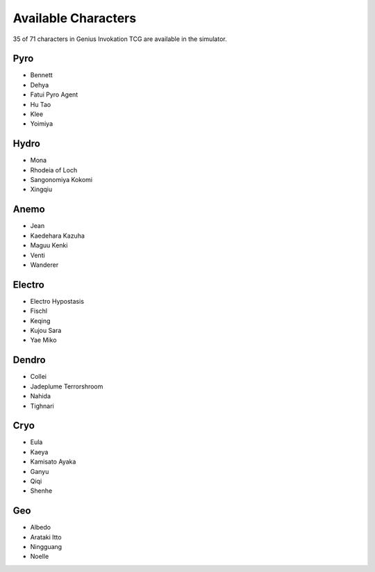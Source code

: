 Available Characters
====================

35 of 71 characters in Genius Invokation TCG are available in the simulator.

Pyro
------

* Bennett
* Dehya
* Fatui Pyro Agent
* Hu Tao
* Klee
* Yoimiya

Hydro
-----

*  Mona
*  Rhodeia of Loch
*  Sangonomiya Kokomi
*  Xingqiu

Anemo
-----

* Jean
* Kaedehara Kazuha
* Maguu Kenki
* Venti
* Wanderer

Electro
-------

* Electro Hypostasis
* Fischl
* Keqing
* Kujou Sara
* Yae Miko

Dendro
------

* Collei
* Jadeplume Terrorshroom
* Nahida
* Tighnari

Cryo
----

* Eula
* Kaeya
* Kamisato Ayaka
* Ganyu
* Qiqi
* Shenhe

Geo
---

* Albedo
* Arataki Itto
* Ningguang
* Noelle